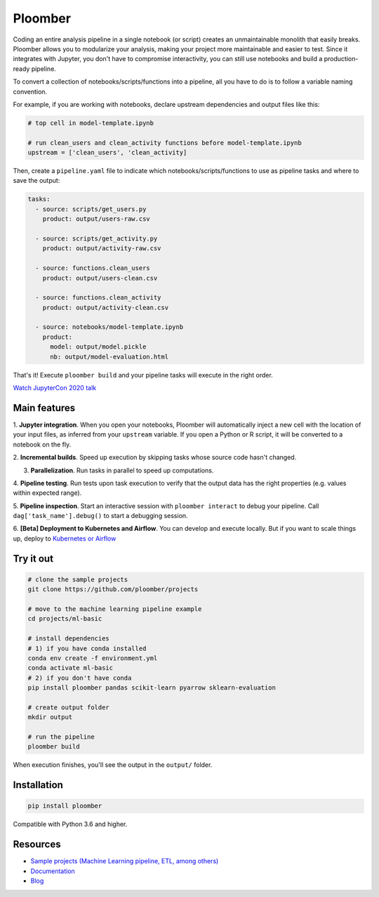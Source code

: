 Ploomber
========

.. image:: https://github.com/ploomber/ploomber/workflows/CI%20Linux/badge.svg
   :target: https://github.com/ploomber/ploomber/workflows/CI%20Linux/badge.svg
   :alt: CI Linux
  
.. image:: https://github.com/ploomber/ploomber/workflows/CI%20macOS/badge.svg
   :target: https://github.com/ploomber/ploomber/workflows/CI%20macOS/badge.svg
   :alt: CI macOS

.. image:: https://github.com/ploomber/ploomber/workflows/CI%20Windows/badge.svg
   :target: https://github.com/ploomber/ploomber/workflows/CI%20Windows/badge.svg
   :alt: CI Windows

.. image:: https://readthedocs.org/projects/ploomber/badge/?version=latest
    :target: https://ploomber.readthedocs.io/en/latest/?badge=latest
    :alt: Documentation Status

.. image:: https://mybinder.org/badge_logo.svg
 :target: https://mybinder.org/v2/gh/ploomber/projects/master

.. image:: https://badge.fury.io/py/ploomber.svg
  :target: https://badge.fury.io/py/ploomber

.. image:: https://coveralls.io/repos/github/ploomber/ploomber/badge.svg?branch=master
  :target: https://coveralls.io/github/ploomber/ploomber?branch=master


Coding an entire analysis pipeline in a single notebook (or script) creates an
unmaintainable monolith that easily breaks. Ploomber allows you to modularize
your analysis, making your project more maintainable and easier
to test. Since it integrates with Jupyter, you don't have to compromise
interactivity, you can still use notebooks and build a production-ready pipeline.

.. image:: https://ploomber.io/main-diagram.png

To convert a collection of notebooks/scripts/functions into a pipeline, all you
have to do is to follow a variable naming convention.

For example, if you are working with notebooks, declare upstream dependencies
and output files like this:

.. code-block:: python

    # top cell in model-template.ipynb

    # run clean_users and clean_activity functions before model-template.ipynb
    upstream = ['clean_users', 'clean_activity]

Then, create a ``pipeline.yaml`` file to indicate which
notebooks/scripts/functions to use as pipeline tasks and where to save the
output:

.. code-block:: yaml

    tasks:
      - source: scripts/get_users.py
        product: output/users-raw.csv

      - source: scripts/get_activity.py
        product: output/activity-raw.csv

      - source: functions.clean_users
        product: output/users-clean.csv

      - source: functions.clean_activity
        product: output/activity-clean.csv

      - source: notebooks/model-template.ipynb
        product:
          model: output/model.pickle
          nb: output/model-evaluation.html


That's it! Execute ``ploomber build`` and your pipeline tasks will execute in
the right order.

`Watch JupyterCon 2020 talk <https://www.youtube.com/watch?v=M6mtgPfsA3M>`_

Main features
-------------

1. **Jupyter integration**. When you open your notebooks, Ploomber will
automatically inject a new cell with the location of your input files, as
inferred from your ``upstream`` variable. If you open a Python or R script, it
will be converted to a notebook on the fly.

2. **Incremental builds**. Speed up execution by skipping tasks whose source
code hasn't changed.

3. **Parallelization**. Run tasks in parallel to speed up computations.

4. **Pipeline testing**. Run tests upon task execution to verify that the output
data has the right properties (e.g. values within expected range).

5. **Pipeline inspection**. Start an interactive session with
``ploomber interact`` to debug your pipeline. Call
``dag['task_name'].debug()`` to start a debugging session.

6. **[Beta] Deployment to Kubernetes and Airflow**. You can develop and execute
locally. But if you want to scale things up, deploy
to `Kubernetes or Airflow <https://github.com/ploomber/soopervisor>`_

Try it out
----------

.. code-block:: shell

    # clone the sample projects
    git clone https://github.com/ploomber/projects

    # move to the machine learning pipeline example
    cd projects/ml-basic

    # install dependencies
    # 1) if you have conda installed
    conda env create -f environment.yml
    conda activate ml-basic
    # 2) if you don't have conda
    pip install ploomber pandas scikit-learn pyarrow sklearn-evaluation

    # create output folder
    mkdir output

    # run the pipeline
    ploomber build    


When execution finishes, you'll see the output in the ``output/`` folder.


Installation
------------

.. code-block:: shell

    pip install ploomber


Compatible with Python 3.6 and higher.


Resources
---------

* `Sample projects (Machine Learning pipeline, ETL, among others) <https://github.com/ploomber/projects>`_
* `Documentation <https://ploomber.readthedocs.io/>`_
* `Blog <https://ploomber.io/>`_
